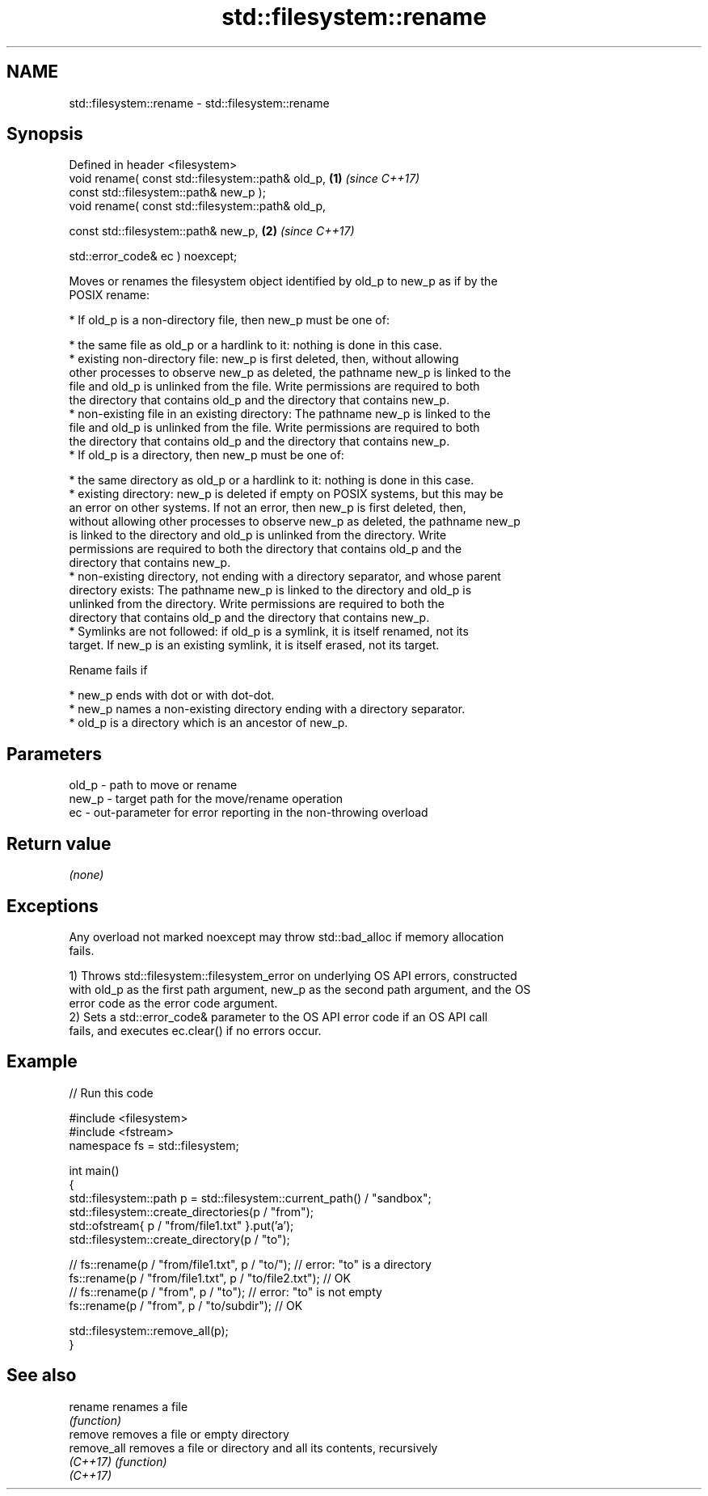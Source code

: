.TH std::filesystem::rename 3 "2024.06.10" "http://cppreference.com" "C++ Standard Libary"
.SH NAME
std::filesystem::rename \- std::filesystem::rename

.SH Synopsis
   Defined in header <filesystem>
   void rename( const std::filesystem::path& old_p,   \fB(1)\fP \fI(since C++17)\fP
                const std::filesystem::path& new_p );
   void rename( const std::filesystem::path& old_p,

                const std::filesystem::path& new_p,   \fB(2)\fP \fI(since C++17)\fP

                std::error_code& ec ) noexcept;

   Moves or renames the filesystem object identified by old_p to new_p as if by the
   POSIX rename:

     * If old_p is a non-directory file, then new_p must be one of:

     * the same file as old_p or a hardlink to it: nothing is done in this case.
     * existing non-directory file: new_p is first deleted, then, without allowing
       other processes to observe new_p as deleted, the pathname new_p is linked to the
       file and old_p is unlinked from the file. Write permissions are required to both
       the directory that contains old_p and the directory that contains new_p.
     * non-existing file in an existing directory: The pathname new_p is linked to the
       file and old_p is unlinked from the file. Write permissions are required to both
       the directory that contains old_p and the directory that contains new_p.
     * If old_p is a directory, then new_p must be one of:

     * the same directory as old_p or a hardlink to it: nothing is done in this case.
     * existing directory: new_p is deleted if empty on POSIX systems, but this may be
       an error on other systems. If not an error, then new_p is first deleted, then,
       without allowing other processes to observe new_p as deleted, the pathname new_p
       is linked to the directory and old_p is unlinked from the directory. Write
       permissions are required to both the directory that contains old_p and the
       directory that contains new_p.
     * non-existing directory, not ending with a directory separator, and whose parent
       directory exists: The pathname new_p is linked to the directory and old_p is
       unlinked from the directory. Write permissions are required to both the
       directory that contains old_p and the directory that contains new_p.
     * Symlinks are not followed: if old_p is a symlink, it is itself renamed, not its
       target. If new_p is an existing symlink, it is itself erased, not its target.

   Rename fails if

     * new_p ends with dot or with dot-dot.
     * new_p names a non-existing directory ending with a directory separator.
     * old_p is a directory which is an ancestor of new_p.

.SH Parameters

   old_p - path to move or rename
   new_p - target path for the move/rename operation
   ec    - out-parameter for error reporting in the non-throwing overload

.SH Return value

   \fI(none)\fP

.SH Exceptions

   Any overload not marked noexcept may throw std::bad_alloc if memory allocation
   fails.

   1) Throws std::filesystem::filesystem_error on underlying OS API errors, constructed
   with old_p as the first path argument, new_p as the second path argument, and the OS
   error code as the error code argument.
   2) Sets a std::error_code& parameter to the OS API error code if an OS API call
   fails, and executes ec.clear() if no errors occur.

.SH Example


// Run this code

 #include <filesystem>
 #include <fstream>
 namespace fs = std::filesystem;

 int main()
 {
     std::filesystem::path p = std::filesystem::current_path() / "sandbox";
     std::filesystem::create_directories(p / "from");
     std::ofstream{ p / "from/file1.txt" }.put('a');
     std::filesystem::create_directory(p / "to");

 //  fs::rename(p / "from/file1.txt", p / "to/"); // error: "to" is a directory
     fs::rename(p / "from/file1.txt", p / "to/file2.txt"); // OK
 //  fs::rename(p / "from", p / "to"); // error: "to" is not empty
     fs::rename(p / "from", p / "to/subdir"); // OK

     std::filesystem::remove_all(p);
 }

.SH See also

   rename     renames a file
              \fI(function)\fP
   remove     removes a file or empty directory
   remove_all removes a file or directory and all its contents, recursively
   \fI(C++17)\fP    \fI(function)\fP
   \fI(C++17)\fP
